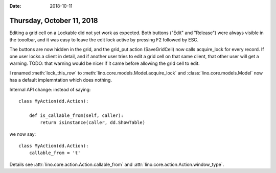 :date: 2018-10-11

==========================
Thursday, October 11, 2018
==========================

Editing a grid cell on a Lockable did not yet work as expected. Both
buttons ("Edit" and "Release") were always visible in the tooolbar,
and it was easy to leave the edit lock active by pressing F2 followed
by ESC.

The buttons are now hidden in the grid, and the grid_put action
(SaveGridCell) now calls acquire_lock for every record.  If one user locks
a client in detail, and if another user tries to edit a grid cell on
that same client, that other user will get a warning.  TODO: that
warning would be nicer if it came before allowing the grid cell to
edit.

I renamed :meth:`lock_this_row` to
:meth:`lino.core.models.Model.acquire_lock` and
:class:`lino.core.models.Model` now has a default implemntation which
does nothing.


Internal API change: instead of saying::

    class MyAction(dd.Action):

        def is_callable_from(self, caller):
            return isinstance(caller, dd.ShowTable)

we now say::

    class MyAction(dd.Action):
        callable_from = 't'

Details see :attr:`lino.core.action.Action.callable_from` and
:attr:`lino.core.action.Action.window_type`.

